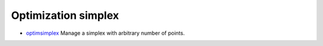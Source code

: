 


Optimization simplex
~~~~~~~~~~~~~~~~~~~~


+ `optimsimplex`_ Manage a simplex with arbitrary number of points.


.. _optimsimplex: optimsimplex.html


